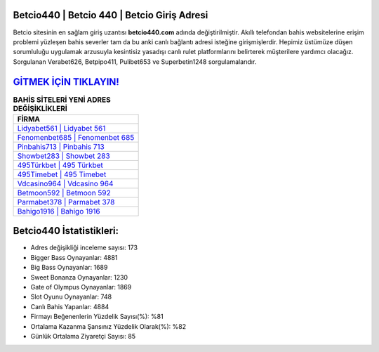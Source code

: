 ﻿Betcio440 | Betcio 440 | Betcio Giriş Adresi
===================================

.. image:: images/betcio-giris.jpg
   :width: 600
   
Betcio sitesinin en sağlam giriş uzantısı **betcio440.com** adında değiştirilmiştir. Akıllı telefondan bahis websitelerine erişim problemi yüzleşen bahis severler tam da bu anki canlı bağlantı adresi isteğine girişmişlerdir. Hepimiz üstümüze düşen sorumluluğu uygulamak arzusuyla kesintisiz yasadışı canlı rulet platformlarını belirterek müşterilere yardımcı olacağız. Sorgulanan Verabet626, Betpipo411, Pulibet653 ve Superbetin1248 sorgulamalarıdır.

`GİTMEK İÇİN TIKLAYIN! <https://cutt.ly/QwVVg2Vk>`_
==============

.. list-table:: **BAHİS SİTELERİ YENİ ADRES DEĞİŞİKLİKLERİ**
   :widths: 100
   :header-rows: 1

   * - FİRMA
   * - `Lidyabet561 | Lidyabet 561 <lidyabet561-lidyabet-561-lidyabet-giris-adresi.html>`_
   * - `Fenomenbet685 | Fenomenbet 685 <fenomenbet685-fenomenbet-685-fenomenbet-giris-adresi.html>`_
   * - `Pinbahis713 | Pinbahis 713 <pinbahis713-pinbahis-713-pinbahis-giris-adresi.html>`_	 
   * - `Showbet283 | Showbet 283 <showbet283-showbet-283-showbet-giris-adresi.html>`_	 
   * - `495Türkbet | 495 Türkbet <495turkbet-495-turkbet-turkbet-giris-adresi.html>`_ 
   * - `495Timebet | 495 Timebet <495timebet-495-timebet-timebet-giris-adresi.html>`_
   * - `Vdcasino964 | Vdcasino 964 <vdcasino964-vdcasino-964-vdcasino-giris-adresi.html>`_	 
   * - `Betmoon592 | Betmoon 592 <betmoon592-betmoon-592-betmoon-giris-adresi.html>`_
   * - `Parmabet378 | Parmabet 378 <parmabet378-parmabet-378-parmabet-giris-adresi.html>`_
   * - `Bahigo1916 | Bahigo 1916 <bahigo1916-bahigo-1916-bahigo-giris-adresi.html>`_
	 
Betcio440 İstatistikleri:
===================================	 
* Adres değişikliği inceleme sayısı: 173
* Bigger Bass Oynayanlar: 4881
* Big Bass Oynayanlar: 1689
* Sweet Bonanza Oynayanlar: 1230
* Gate of Olympus Oynayanlar: 1869
* Slot Oyunu Oynayanlar: 748
* Canlı Bahis Yapanlar: 4884
* Firmayı Beğenenlerin Yüzdelik Sayısı(%): %81
* Ortalama Kazanma Şansınız Yüzdelik Olarak(%): %82
* Günlük Ortalama Ziyaretçi Sayısı: 85

